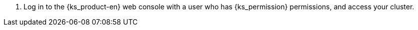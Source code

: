 // :ks_include_id: ac11303d404249078087f1c605445e15
. Log in to the {ks_product-en} web console with a user who has pass:a,q[{ks_permission}] permissions, and access your cluster.